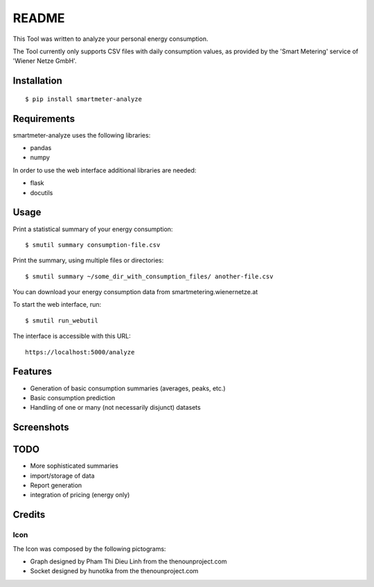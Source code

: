 ======
README
======

This Tool was written to analyze your personal energy consumption.

The Tool currently only supports CSV files with daily consumption values, as
provided by the 'Smart Metering' service of 'Wiener Netze GmbH'.

Installation
============

::

    $ pip install smartmeter-analyze

Requirements
============

smartmeter-analyze uses the following libraries:

* pandas
* numpy

In order to use the web interface additional libraries are needed:

* flask
* docutils 

Usage
=====

Print a statistical summary of your energy consumption::

    $ smutil summary consumption-file.csv

Print the summary, using multiple files or directories::

    $ smutil summary ~/some_dir_with_consumption_files/ another-file.csv

You can download your energy consumption data from smartmetering.wienernetze.at

To start the web interface, run::

    $ smutil run_webutil

The interface is accessible with this URL::

    https://localhost:5000/analyze

Features
========

* Generation of basic consumption summaries (averages, peaks, etc.)
* Basic consumption prediction
* Handling of one or many (not necessarily disjunct) datasets

Screenshots
===========

.. image:: doc/screenshots/webutil_upload.png

TODO
====

* More sophisticated summaries
* import/storage of data
* Report generation
* integration of pricing (energy only)

Credits
=======

Icon
----

The Icon was composed by the following pictograms:

* Graph designed by Pham Thi Dieu Linh from the thenounproject.com
* Socket designed by hunotika from the thenounproject.com
